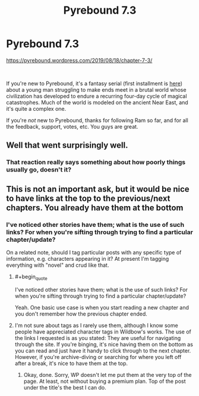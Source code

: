 #+TITLE: Pyrebound 7.3

* Pyrebound 7.3
:PROPERTIES:
:Author: RedSheepCole
:Score: 13
:DateUnix: 1566241692.0
:END:
[[https://pyrebound.wordpress.com/2019/08/18/chapter-7-3/]]

​

If you're new to Pyrebound, it's a fantasy serial (first installment is [[https://pyrebound.wordpress.com/2019/01/17/one-a-child-of-the-hearth/][here]]) about a young man struggling to make ends meet in a brutal world whose civilization has developed to endure a recurring four-day cycle of magical catastrophes. Much of the world is modeled on the ancient Near East, and it's quite a complex one.

If you're /not/ new to Pyrebound, thanks for following Ram so far, and for all the feedback, support, votes, etc. You guys are great.


** Well that went surprisingly well.
:PROPERTIES:
:Author: CouteauBleu
:Score: 2
:DateUnix: 1566322813.0
:END:

*** That reaction really says something about how poorly things usually go, doesn't it?
:PROPERTIES:
:Author: RedSheepCole
:Score: 1
:DateUnix: 1566325153.0
:END:


** This is not an important ask, but it would be nice to have links at the top to the previous/next chapters. You already have them at the bottom
:PROPERTIES:
:Author: TrebarTilonai
:Score: 2
:DateUnix: 1566324802.0
:END:

*** I've noticed other stories have them; what is the use of such links? For when you're sifting through trying to find a particular chapter/update?

On a related note, should I tag particular posts with any specific type of information, e.g. characters appearing in it? At present I'm tagging everything with "novel" and crud like that.
:PROPERTIES:
:Author: RedSheepCole
:Score: 1
:DateUnix: 1566325254.0
:END:

**** #+begin_quote
  I've noticed other stories have them; what is the use of such links? For when you're sifting through trying to find a particular chapter/update?
#+end_quote

Yeah. One basic use case is when you start reading a new chapter and you don't remember how the previous chapter ended.
:PROPERTIES:
:Author: CouteauBleu
:Score: 2
:DateUnix: 1566341955.0
:END:


**** I'm not sure about tags as I rarely use them, although I know some people have appreciated character tags in Wildbow's works. The use of the links I requested is as you stated: They are useful for navigating through the site. If you're binging, it's nice having them on the bottom as you can read and just have it handy to click through to the next chapter. However, if you're archive-diving or searching for where you left off after a break, it's nice to have them at the top.
:PROPERTIES:
:Author: TrebarTilonai
:Score: 1
:DateUnix: 1566329952.0
:END:

***** Okay, done. Sorry, WP doesn't let me put them at the very top of the page. At least, not without buying a premium plan. Top of the post under the title's the best I can do.
:PROPERTIES:
:Author: RedSheepCole
:Score: 2
:DateUnix: 1566339699.0
:END:
